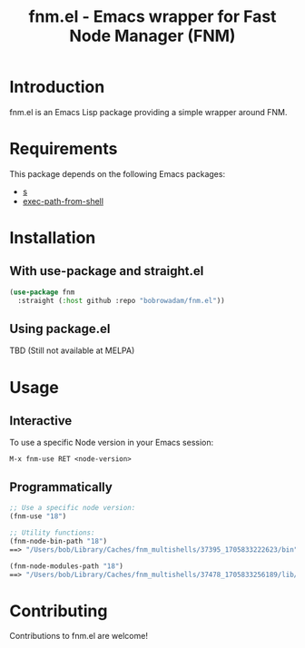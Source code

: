 #+TITLE: fnm.el - Emacs wrapper for Fast Node Manager (FNM)
#+STARTUP: indent

* Introduction
fnm.el is an Emacs Lisp package providing a simple wrapper around FNM.

* Requirements
This package depends on the following Emacs packages:
  - [[https://github.com/magnars/s.el][s]]
  - [[https://github.com/purcell/exec-path-from-shell][exec-path-from-shell]]

* Installation
** With use-package and straight.el
#+BEGIN_SRC emacs-lisp
  (use-package fnm
    :straight (:host github :repo "bobrowadam/fnm.el"))
#+END_SRC
** Using package.el
TBD (Still not available at MELPA)


* Usage
** Interactive
To use a specific Node version in your Emacs session:

=M-x fnm-use RET <node-version>=

** Programmatically
#+begin_src emacs-lisp
  ;; Use a specific node version:
  (fnm-use "18")

  ;; Utility functions:
  (fnm-node-bin-path "18")
  ==> "/Users/bob/Library/Caches/fnm_multishells/37395_1705833222623/bin"

  (fnm-node-modules-path "18")
  ==> "/Users/bob/Library/Caches/fnm_multishells/37478_1705833256189/lib/node_modules/"
#+end_src

* Contributing
Contributions to fnm.el are welcome!
